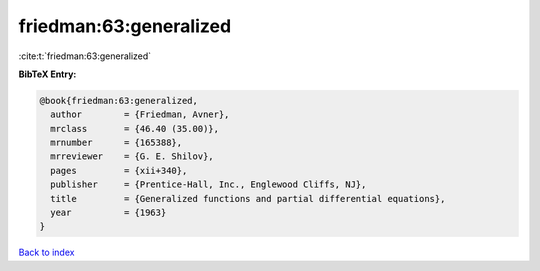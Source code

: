 friedman:63:generalized
=======================

:cite:t:`friedman:63:generalized`

**BibTeX Entry:**

.. code-block:: bibtex

   @book{friedman:63:generalized,
     author        = {Friedman, Avner},
     mrclass       = {46.40 (35.00)},
     mrnumber      = {165388},
     mrreviewer    = {G. E. Shilov},
     pages         = {xii+340},
     publisher     = {Prentice-Hall, Inc., Englewood Cliffs, NJ},
     title         = {Generalized functions and partial differential equations},
     year          = {1963}
   }

`Back to index <../By-Cite-Keys.html>`_
